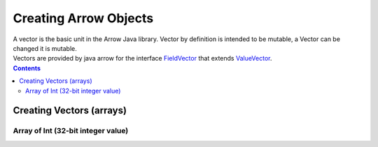 .. _arrow-create:

======================
Creating Arrow Objects
======================

| A vector is the basic unit in the Arrow Java library. Vector by definition is intended to be mutable, a Vector can be changed it is mutable.

| Vectors are provided by java arrow for the interface `FieldVector <https://arrow.apache.org/docs/java/reference/org/apache/arrow/vector/FieldVector.html>`_ that extends `ValueVector <https://arrow.apache.org/docs/java/vector.html>`_.

.. contents::

Creating Vectors (arrays)
=========================

Array of Int (32-bit integer value)
-----------------------------------

.. testcode::

   import org.apache.arrow.vector.IntVector;
   import org.apache.arrow.memory.RootAllocator;

   RootAllocator rootAllocator = new RootAllocator(Long.MAX_VALUE);

   IntVector intVector = new IntVector("intVector", rootAllocator);
   intVector.allocateNew(3);
   intVector.set(0, 1);
   intVector.set(1, 2);
   intVector.set(2, 3);
   intVector.setValueCount(3);

   System.out.print(intVector);

.. testoutput::

    [1, 2, 3]